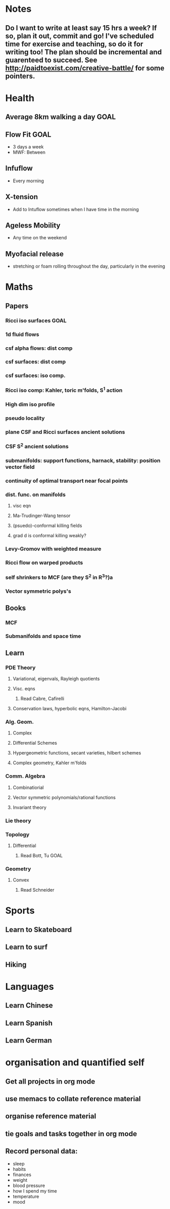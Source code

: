 #+FILETAGS: GOALS
* Notes
  :PROPERTIES:
  :ID:       0d81a6db-a774-463e-92a6-af54cc62fa60
  :END:
** Do I want to write at least say 15 hrs a week? If so, plan it out, commit and go! I've scheduled time for exercise and teaching, so do it for writing too! The plan should be incremental and guarenteed to succeed. See [[http://paidtoexist.com/creative-battle/]] for some pointers.

* Health
  :PROPERTIES:
  :ID:       003cf047-d8fc-432c-be89-337318e47efc
  :END:
** Average 8km walking a day					       :GOAL:
   :PROPERTIES:
   :ID:       62933d29-a004-402e-ad9b-07fc15674ca1
   :END:
** Flow Fit							       :GOAL:
- 3 days a week
- MWF: Between 
** Infuflow
- Every morning
** X-tension
- Add to Intuflow sometimes when I have time in the morning
** Ageless Mobility
- Any time on the weekend
** Myofacial release
- stretching or foam rolling throughout the day, particularly in the evening
* Maths
  :PROPERTIES:
  :ID:       3038abb3-24a5-43c1-969b-16deb4cb60f4
  :END:
** Papers
*** Ricci iso surfaces						       :GOAL:
    :PROPERTIES:
    :ID:       9dde0f7e-f37d-41b5-849f-f440bfc5ac05
    :END:
*** 1d fluid flows
*** csf alpha flows: dist comp
*** csf surfaces: dist comp
*** csf surfaces: iso comp.
*** Ricci iso comp: Kahler, toric m'folds, S^1 action
*** High dim iso profile
*** pseudo locality
*** plane CSF and Ricci surfaces ancient solutions
*** CSF S^2 ancient solutions
*** submanifolds: support functions, harnack, stability: position vector field
*** continuity of optimal transport near focal points
*** dist. func. on manifolds
**** visc eqn
**** Ma-Trudinger-Wang tensor
**** (psuedo)-conformal killing fields
**** grad d is conformal killing weakly?
*** Levy-Gromov with weighted measure
*** Ricci flow on warped products
*** self shrinkers to MCF (are they S^2 in R^3?)a
*** Vector symmetric polys's
** Books
*** MCF
*** Submanifolds and space time
** Learn
*** PDE Theory
**** Variational, eigenvals, Rayleigh quotients
**** Visc. eqns
***** Read Cabre, Cafirelli
**** Conservation laws, hyperbolic eqns, Hamilton-Jacobi
*** Alg. Geom.
**** Complex
**** Differential Schemes
**** Hypergeometric functions, secant varieties, hilbert schemes
**** Complex geometry, Kahler m'folds
*** Comm. Algebra
**** Combinatiorial
**** Vector symmetric polynomials/rational functions 
**** Invariant theory
*** Lie theory
*** Topology
**** Differential
***** Read Bott, Tu						       :GOAL:
*** Geometry
**** Convex
***** Read Schneider
* Sports
  :PROPERTIES:
  :ID:       cf8a70c7-d871-4a6c-8eef-021be874f583
  :END:
** Learn to Skateboard
** Learn to surf
** Hiking
* Languages
  :PROPERTIES:
  :ID:       57e9344c-c479-4c86-b845-87a8b3163ff6
  :END:
** Learn Chinese
** Learn Spanish
** Learn German
* organisation and quantified self
  :PROPERTIES:
  :ID:       6c1a69b8-1b3b-4bea-9d32-6bd510e51f6d
  :END:
** Get all projects in org mode
** use memacs to collate reference material
** organise reference material
** tie goals and tasks together in org mode
** Record personal data: 
- sleep
- habits
- finances
- weight
- blood pressure
- how I spend my time
- temperature
- mood 
